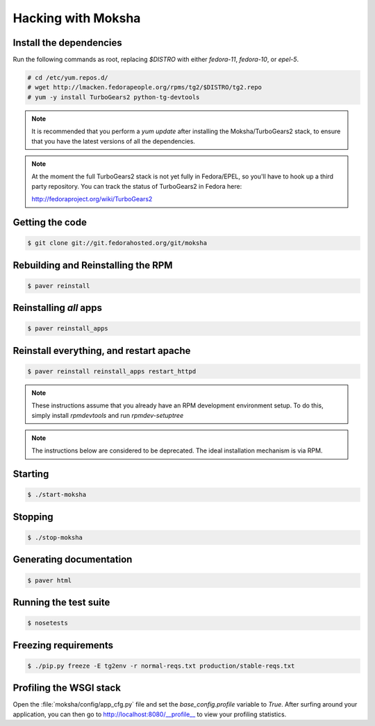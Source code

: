 ===================
Hacking with Moksha
===================

Install the dependencies
------------------------

Run the following commands as root, replacing `$DISTRO` with either
`fedora-11`, `fedora-10`, or `epel-5`.

.. code-block:: bash

   # cd /etc/yum.repos.d/
   # wget http://lmacken.fedorapeople.org/rpms/tg2/$DISTRO/tg2.repo
   # yum -y install TurboGears2 python-tg-devtools

.. note::

   It is recommended that you perform a `yum update` after installing the
   Moksha/TurboGears2 stack, to ensure that you have the latest versions
   of all the dependencies.

.. note::

   At the moment the full TurboGears2 stack is not yet fully in Fedora/EPEL, 
   so you'll have to hook up a third party repository.  You can track the
   status of TurboGears2 in Fedora here:

   http://fedoraproject.org/wiki/TurboGears2

Getting the code
----------------

.. code-block:: bash

    $ git clone git://git.fedorahosted.org/git/moksha

Rebuilding and Reinstalling the RPM
-----------------------------------

.. code-block:: bash

    $ paver reinstall

Reinstalling *all* apps
-----------------------

.. code-block:: bash

    $ paver reinstall_apps


Reinstall everything, and restart apache
----------------------------------------

.. code-block:: bash

    $ paver reinstall reinstall_apps restart_httpd

.. note::

   These instructions assume that you already have an RPM development
   environment setup.  To do this, simply install `rpmdevtools` and run
   `rpmdev-setuptree`

.. note::

   The instructions below are considered to be deprecated.
   The ideal installation mechanism is via RPM.

Starting
--------

.. code-block:: bash

    $ ./start-moksha

Stopping
--------

.. code-block:: bash

    $ ./stop-moksha


Generating documentation
------------------------

.. code-block:: bash

    $ paver html

Running the test suite
----------------------

.. code-block:: bash

    $ nosetests

Freezing requirements
---------------------

.. code-block:: bash

    $ ./pip.py freeze -E tg2env -r normal-reqs.txt production/stable-reqs.txt

Profiling the WSGI stack
------------------------

Open the :file:`moksha/config/app_cfg.py` file and set the `base_config.profile` variable to `True`.  After surfing around your application, you can then go to `http://localhost:8080/__profile__ <http://localhost:8080/__profile__>`_ to view your profiling statistics.
